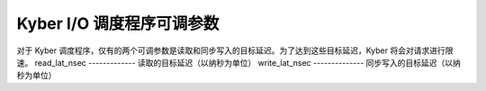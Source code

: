 ============================
Kyber I/O 调度程序可调参数
============================

对于 Kyber 调度程序，仅有的两个可调参数是读取和同步写入的目标延迟。为了达到这些目标延迟，Kyber 将会对请求进行限速。
read_lat_nsec
-------------
读取的目标延迟（以纳秒为单位）
write_lat_nsec
--------------
同步写入的目标延迟（以纳秒为单位）
